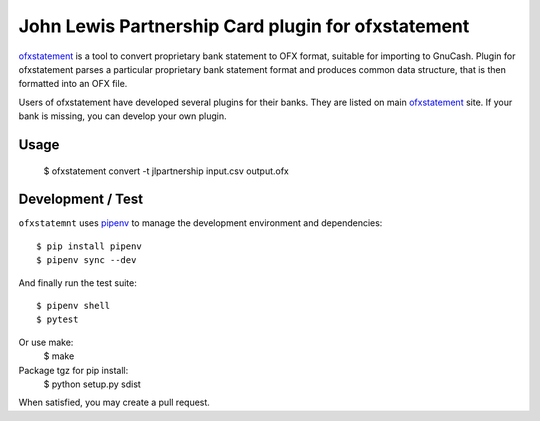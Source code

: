 ~~~~~~~~~~~~~~~~~~~~~~~~~~~~~~~~~~~~~~~~~~~~~~~~~~~
John Lewis Partnership Card plugin for ofxstatement
~~~~~~~~~~~~~~~~~~~~~~~~~~~~~~~~~~~~~~~~~~~~~~~~~~~

`ofxstatement`_ is a tool to convert proprietary bank statement to OFX format,
suitable for importing to GnuCash. Plugin for ofxstatement parses a
particular proprietary bank statement format and produces common data
structure, that is then formatted into an OFX file.

.. _ofxstatement: https://github.com/kedder/ofxstatement


Users of ofxstatement have developed several plugins for their banks. They are
listed on main `ofxstatement`_ site. If your bank is missing, you can develop
your own plugin.

Usage
=====

  $ ofxstatement convert -t jlpartnership input.csv output.ofx

Development / Test
==================

``ofxstatemnt`` uses `pipenv`_ to manage the development environment and
dependencies::

  $ pip install pipenv
  $ pipenv sync --dev

.. _pipenv: https://github.com/pypa/pipenv

And finally run the test suite::

  $ pipenv shell
  $ pytest

Or use make:
  $ make

Package tgz for pip install:
  $ python setup.py sdist


When satisfied, you may create a pull request.
